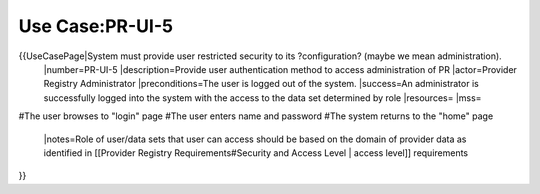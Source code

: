 Use Case:PR-UI-5
================

{{UseCasePage|System must provide user restricted security to its ?configuration? (maybe we mean administration). 
 |number=PR-UI-5
 |description=Provide user authentication method to access administration of PR
 |actor=Provider Registry Administrator
 |preconditions=The user is logged out of the system.  
 |success=An administrator is successfully logged into the system with the access to the data set determined by role
 |resources=
 |mss=
#The user browses to "login" page
#The user enters name and password
#The system returns to the "home" page
 |notes=Role of user/data sets that user can access should be based on the domain of provider data as identified in [[Provider Registry Requirements#Security and Access Level | access level]] requirements
}}
